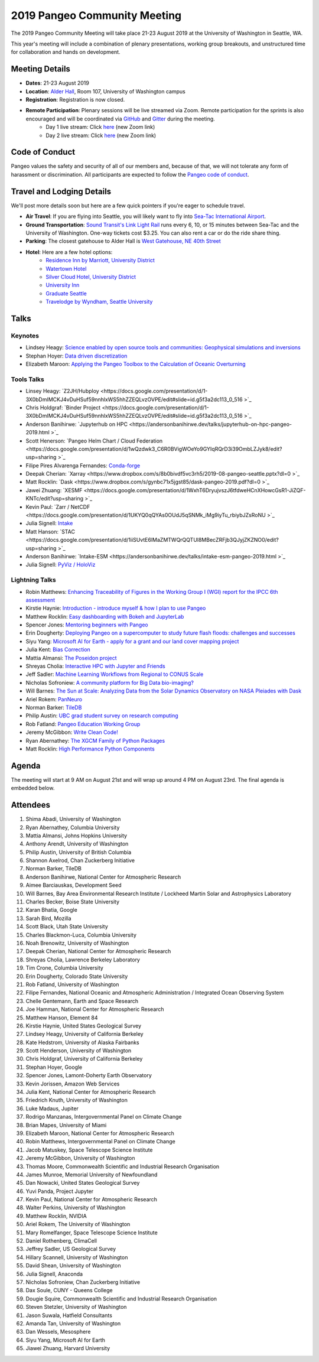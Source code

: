 .. _summer-meeting:

2019 Pangeo Community Meeting
=============================

The 2019 Pangeo Community Meeting will take place 21-23 August 2019 at the
University of Washington in Seattle, WA.

This year's meeting will include a combination of plenary presentations,
working group breakouts, and unstructured time for collaboration and hands on
development.

Meeting Details
---------------
- **Dates**: 21-23 August 2019
- **Location**: `Alder Hall <https://www.washington.edu/maps/#!/ald>`_, Room 107, University of Washington campus
- **Registration**: Registration is now closed.
- **Remote Participation**: Plenary sessions will be live streamed via Zoom. Remote participation for the sprints is also encouraged and will be coordinated via `GitHub <https://github.com/pangeo-data/pangeo/issues>`_ and `Gitter <https://gitter.im/pangeo-data>`_ during the meeting.
    - Day 1 live stream: Click `here <https://washington.zoom.us/j/999388241>`_ (new Zoom link)
    - Day 2 live stream: Click `here <https://washington.zoom.us/j/999388241>`_ (new Zoom link)

Code of Conduct
---------------
Pangeo values the safety and security of all of our members and, because of that,
we will not tolerate any form of harassment or discrimination.
All participants are expected to follow the
`Pangeo code of conduct <https://github.com/pangeo-data/governance/blob/master/conduct/code_of_conduct.md>`_.

Travel and Lodging Details
--------------------------

We'll post more details soon but here are a few quick pointers if you're eager
to schedule travel.

- **Air Travel**: If you are flying into Seattle, you will likely want to fly into
  `Sea-Tac International Airport <https://www.portseattle.org/sea-tac>`_.
- **Ground Transportation**: `Sound Transit's Link Light Rail <https://www.soundtransit.org/>`_ runs every 
  6, 10, or 15 minutes between Sea-Tac and the University of Washington.
  One-way tickets cost $3.25. You can also rent a car or do the ride share thing.
- **Parking**: The closest gatehouse to Alder Hall is `West Gatehouse, NE 40th Street <https://transportation.uw.edu/park/visitor>`_
- **Hotel**: Here are a few hotel options:
    - `Residence Inn by Marriott, University District <https://www.marriott.com/hotels/travel/seaud-residence-inn-seattle-university-district/>`_
    - `Watertown Hotel <https://www.staypineapple.com/watertown-hotel-seattle-wa?utm_source=google-my-business&amp;utm_medium=organic&amp;utm_campaign=GMB&amp;utm_term=wt>`_  
    - `Silver Cloud Hotel, University District <https://www.silvercloud.com/university/>`_
    - `University Inn <https://www.staypineapple.com/university-inn-seattle-wa?utm_source=google-my-business&amp;utm_medium=organic&amp;utm_campaign=GMB&amp;utm_term=ui>`_ 
    - `Graduate Seattle <https://www.graduatehotels.com/seattle>`_
    - `Travelodge by Wyndham, Seattle University <http://www.travelodgeseattleuniversity.com/>`_

Talks
-----

Keynotes
~~~~~~~~
- Lindsey Heagy: `Science enabled by open source tools and communities: Geophysical simulations and inversions <https://docs.google.com/presentation/d/1Wfh2xPw28fqlHMehhys1__SFH4Dmrzq7LI2KcBsuVyc/edit?usp=sharing>`_
- Stephan Hoyer: `Data driven discretization <https://www.pnas.org/content/116/31/15344>`_
- Elizabeth Maroon: `Applying the Pangeo Toolbox to the Calculation of Oceanic Overturning <https://drive.google.com/a/ucar.edu/file/d/1gEF6MO2eGre2c6PTHUQO40djjbZHftVK/view?usp=sharing>`_

Tools Talks
~~~~~~~~~~~
- Linsey Heagy: `Z2JH/Hubploy <https://docs.google.com/presentation/d/1-3X0bDmIMCKJ4vDuHSuf59nnhlxWS5hhZZEQLvzOVPE/edit#slide=id.g5f3a2dc113_0_516 >`_
- Chris Holdgraf: `Binder Project <https://docs.google.com/presentation/d/1-3X0bDmIMCKJ4vDuHSuf59nnhlxWS5hhZZEQLvzOVPE/edit#slide=id.g5f3a2dc113_0_516 >`_
- Anderson Banihirwe: `Jupyterhub on HPC <https://andersonbanihirwe.dev/talks/jupyterhub-on-hpc-pangeo-2019.html >`_
- Scott Henerson: `Pangeo Helm Chart / Cloud Federation <https://docs.google.com/presentation/d/1wQzdwk3_C6R0BVigWOeYo9GYIqRQrD3i39OmbLZJyk8/edit?usp=sharing >`_
- Filipe Pires Alvarenga Fernandes: `Conda-forge <https://docs.google.com/presentation/d/1u5H4TD8FFNXnPD3mn4ap6B6_Np25QRRdhmedG-4OGEc/edit?usp=sharing>`_
- Deepak Cherian: `Xarray <https://www.dropbox.com/s/8b0bivdf5vc3rh5/2019-08-pangeo-seattle.pptx?dl=0 >`_
- Matt Rocklin: `Dask <https://www.dropbox.com/s/gynbc71x5jgst85/dask-pangeo-2019.pdf?dl=0 >`_
- Jawei Zhuang: `XESMF <https://docs.google.com/presentation/d/1WxhT6DryujvszJ6tfdweHCnXHowcGsR1-JiZQF-KNTc/edit?usp=sharing >`_
- Kevin Paul: `Zarr / NetCDF <https://docs.google.com/presentation/d/1UKYQ0qQYAs0OUdJ5qSNMk_iMg9iyTu_rbiybJZsRoNU >`_
- Julia Signell: `Intake <https://docs.google.com/presentation/d/15kxhKzyklkV_Jo7drGEJ70Wk5KOoMJgfiufBfq66Xyc/edit?usp=sharing>`_
- Matt Hanson: `STAC <https://docs.google.com/presentation/d/1iiSUvtE6lMaZMTWQrQQTUl8MBecZRFjb3QJyjZKZNO0/edit?usp=sharing >`_
- Anderson Banihirwe: `Intake-ESM <https://andersonbanihirwe.dev/talks/intake-esm-pangeo-2019.html >`_
- Julia Signell: `PyViz / HoloViz <https://docs.google.com/presentation/d/1j2LFUHS1ahsfEThpFwnAZHqt4IeijJ4Kj9Jjcoh7IKU/edit?usp=sharing>`_

Lightning Talks
~~~~~~~~~~~~~~~
- Robin Matthews: `Enhancing Traceability of Figures in the Working Group I (WGI) report for the IPCC 6th assessment <https://drive.google.com/file/d/1Z9ECFn6y5cnge61coasDRQWZbDe8nEgx/view?usp=sharing>`_
- Kirstie Haynie: `Introduction - introduce myself & how I plan to use Pangeo <https://drive.google.com/file/d/1SLA33HV2FyYws6AmT7MT-VuASSh2AKcO/view>`_
- Matthew Rocklin: `Easy dashboarding with Bokeh and JupyterLab <https://github.com/ian-r-rose/jupyterlab-bokeh-server/>`_
- Spencer Jones: `Mentoring beginners with Pangeo <https://docs.google.com/presentation/d/1MBXWtJ7EPlKRPxevXErI1NuHRvbC9CTX-YpK_XF5_9Q/edit?usp=sharing>`_
- Erin Dougherty: `Deploying Pangeo on a supercomputer to study future flash floods: challenges and successes <https://docs.google.com/presentation/d/1na5vAB8ZpcatKen29d91iJbxegqGSW5bdn6QZeUPTpY/edit?usp=sharing>`_
- Siyu Yang: `Microsoft AI for Earth - apply for a grant and our land cover mapping project <https://ai4ehackathons.blob.core.windows.net/siyu/AI4E_at_Pangeo.pdf>`_
- Julia Kent: `Bias Correction <https://docs.google.com/presentation/d/1GB57yuV5BM903Ktbh_eDNYNzntVhLIejs7me_BMekC8/edit?usp=sharing>`_
- Mattia Almansi: `The Poseidon project <https://jh.box.com/s/uau4j0n4q7jmdrob0t4yc85e773ok3ho>`_
- Shreyas Cholia: `Interactive HPC with Jupyter and Friends <https://docs.google.com/presentation/d/1MwxG3B-7FRJ_TzPAqmpQ4uo_8j5_4j5tFd3Nt_FNwSI/edit>`_
- Jeff Sadler: `Machine Learning Workflows from Regional to CONUS Scale <https://docs.google.com/presentation/d/1LBqjjJ3Qo7yMM4l-c98Vkr-IyJ208iOZCgs-we5kurI/edit?usp=sharing>`_
- Nicholas Sofroniew: `A community platform for Big Data bio-imaging? <https://docs.google.com/presentation/d/18Z4G58oQXUYl0EfuqgzF98B0gfnabhieW3_k-xeyHC0/edit?usp=sharing>`_
- Will Barnes: `The Sun at Scale: Analyzing Data from the Solar Dynamics Observatory on NASA Pleiades with Dask <https://docs.google.com/presentation/d/1vzCPwIcBgbLADLgEC3kf4Kj3p4opbcGt-4QJssTRkvw/edit?usp=sharing>`_
- Ariel Rokem: `PanNeuro <https://arokem.github.io/2019-BRAINI-PanNeuro-slides/#/>`_
- Norman Barker: `TileDB <https://docs.google.com/presentation/d/1gioRfodyngdHREPYO7dHprcnOr_mtGV3nWgpSk9UsH8/edit?usp=sharing>`_
- Philip Austin: `UBC grad student survey on research computing <https://docs.google.com/presentation/d/1yLq3Veo1aMnCk46rXvS7QfZXv_xVRVRn11M2DrEYvlA/edit?usp=sharing>`_
- Rob Fatland: `Pangeo Education Working Group <https://docs.google.com/presentation/d/1S2pET0zzo5TYyH4jvXLQJuPelmh99X7JJ1cTbdJCtJ8/edit?usp=sharing>`_
- Jeremy McGibbon: `Write Clean Code! <https://docs.google.com/presentation/d/e/2PACX-1vSBDSwxyzZz2kCzAv4n7KFsOXeHDWPXkn-P-K_gelUokfXoYbAsxLHXwhyPWSfM7148iPHW7BUfSBzj/pub?start=false&loop=false&delayms=60000>`_
- Ryan Abernathey: `The XGCM Family of Python Packages <https://speakerdeck.com/rabernat/the-xgcm-family-of-python-packages>`_
- Matt Rocklin: `High Performance Python Components <https://www.google.com/url?q=https://docs.google.com/presentation/d/e/2PACX-1vSajAH6FzgQH4OwOJD5y-t9mjF9tTKEeljguEsfcjavp18pL4LkpABy4lW2uMykIUvP2dC-1AmhCq6l/pub?start%3Dfalse%26loop%3Dfalse%26delayms%3D3000&sa=D&source=hangouts&ust=1566584370314000&usg=AFQjCNGpY_hdcM9Boj8ZZaF-9baKdykBJg>`_

Agenda
------

The meeting will start at 9 AM on August 21st and will wrap up around 4 PM on August 23rd.
The final agenda is embedded below.

.. raw:: html

    <iframe width="100%" height="800" src="https://docs.google.com/document/d/e/2PACX-1vQtNNhS0KUh9oZUOG_T2f8_b507q9AlEhGTGMzCrZ61lQa5MyXNeKso1Ba1QxKGqSbD-iM8cC9ScNmq/pub?embedded=true"></iframe>
    
Attendees
---------
1.	Shima Abadi, University of Washington
2.	Ryan Abernathey, Columbia University
3.	Mattia Almansi, Johns Hopkins University
4.	Anthony Arendt, University of Washington
5.	Philip Austin, University of British Columbia
6.	Shannon Axelrod, Chan Zuckerberg Initiative
7.	Norman Barker, TileDB
8.	Anderson Banihirwe, National Center for Atmospheric Research
9.	Aimee Barciauskas, Development Seed
10.	Will Barnes, Bay Area Environmental Research Institute / Lockheed Martin Solar and Astrophysics Laboratory
11.	Charles Becker, Boise State University
12.	Karan Bhatia, Google
13.	Sarah Bird, Mozilla
14.	Scott Black, Utah State University
15.	Charles Blackmon-Luca, Columbia University
16.	Noah Brenowitz, University of Washington
17.	Deepak Cherian, National Center for Atmospheric Research
18.	Shreyas Cholia, Lawrence Berkeley Laboratory
19.	Tim Crone, Columbia University
20.	Erin Dougherty, Colorado State University
21.	Rob Fatland, University of Washington
22.	Filipe Fernandes, National Oceanic and Atmospheric Administration / Integrated Ocean Observing System
23.	Chelle Gentemann, Earth and Space Research
24.	Joe Hamman, National Center for Atmospheric Research
25.	Matthew Hanson, Element 84
26.	Kirstie Haynie, United States Geological Survey
27.	Lindsey Heagy, University of California Berkeley
28.	Kate Hedstrom, University of Alaska Fairbanks
29.	Scott Henderson, University of Washington
30.	Chris Holdgraf, University of California Berkeley
31.	Stephan Hoyer, Google
32.	Spencer Jones, Lamont-Doherty Earth Observatory
33.	Kevin Jorissen, Amazon Web Services
34.	Julia Kent, National Center for Atmospheric Research
35.	Friedrich Knuth, University of Washington
36.	Luke Madaus, Jupiter
37.	Rodrigo Manzanas, Intergovernmental Panel on Climate Change
38.	Brian Mapes, University of Miami
39.	Elizabeth Maroon, National Center for Atmospheric Research
40.	Robin Matthews, Intergovernmental Panel on Climate Change
41.	Jacob Matuskey, Space Telescope Science Institute
42.	Jeremy McGibbon, University of Washington
43.	Thomas Moore, Commonwealth Scientific and Industrial Research Organisation 
44.	James Munroe, Memorial University of Newfoundland
45.	Dan Nowacki, United States Geological Survey
46.	Yuvi Panda, Project Jupyter
47.	Kevin Paul, National Center for Atmospheric Research
48.	Walter Perkins, University of Washington
49.	Matthew Rocklin, NVIDIA
50.	Ariel Rokem, The University of Washington
51.	Mary Romelfanger, Space Telescope Science Institute
52.	Daniel Rothenberg, ClimaCell
53.	Jeffrey Sadler, US Geological Survey
54.	Hillary Scannell, University of Washington
55.	David Shean, University of Washington
56.	Julia Signell, Anaconda
57.	Nicholas Sofroniew, Chan Zuckerberg Initiative
58.	Dax Soule, CUNY - Queens College
59.	Dougie Squire, Commonwealth Scientific and Industrial Research Organisation 
60.	Steven Stetzler, University of Washington
61.	Jason Suwala, Hatfield Consultants
62.	Amanda Tan, University of Washington
63.	Dan Wessels, Mesosphere
64.	Siyu Yang, Microsoft AI for Earth
65.	Jiawei Zhuang, Harvard University
